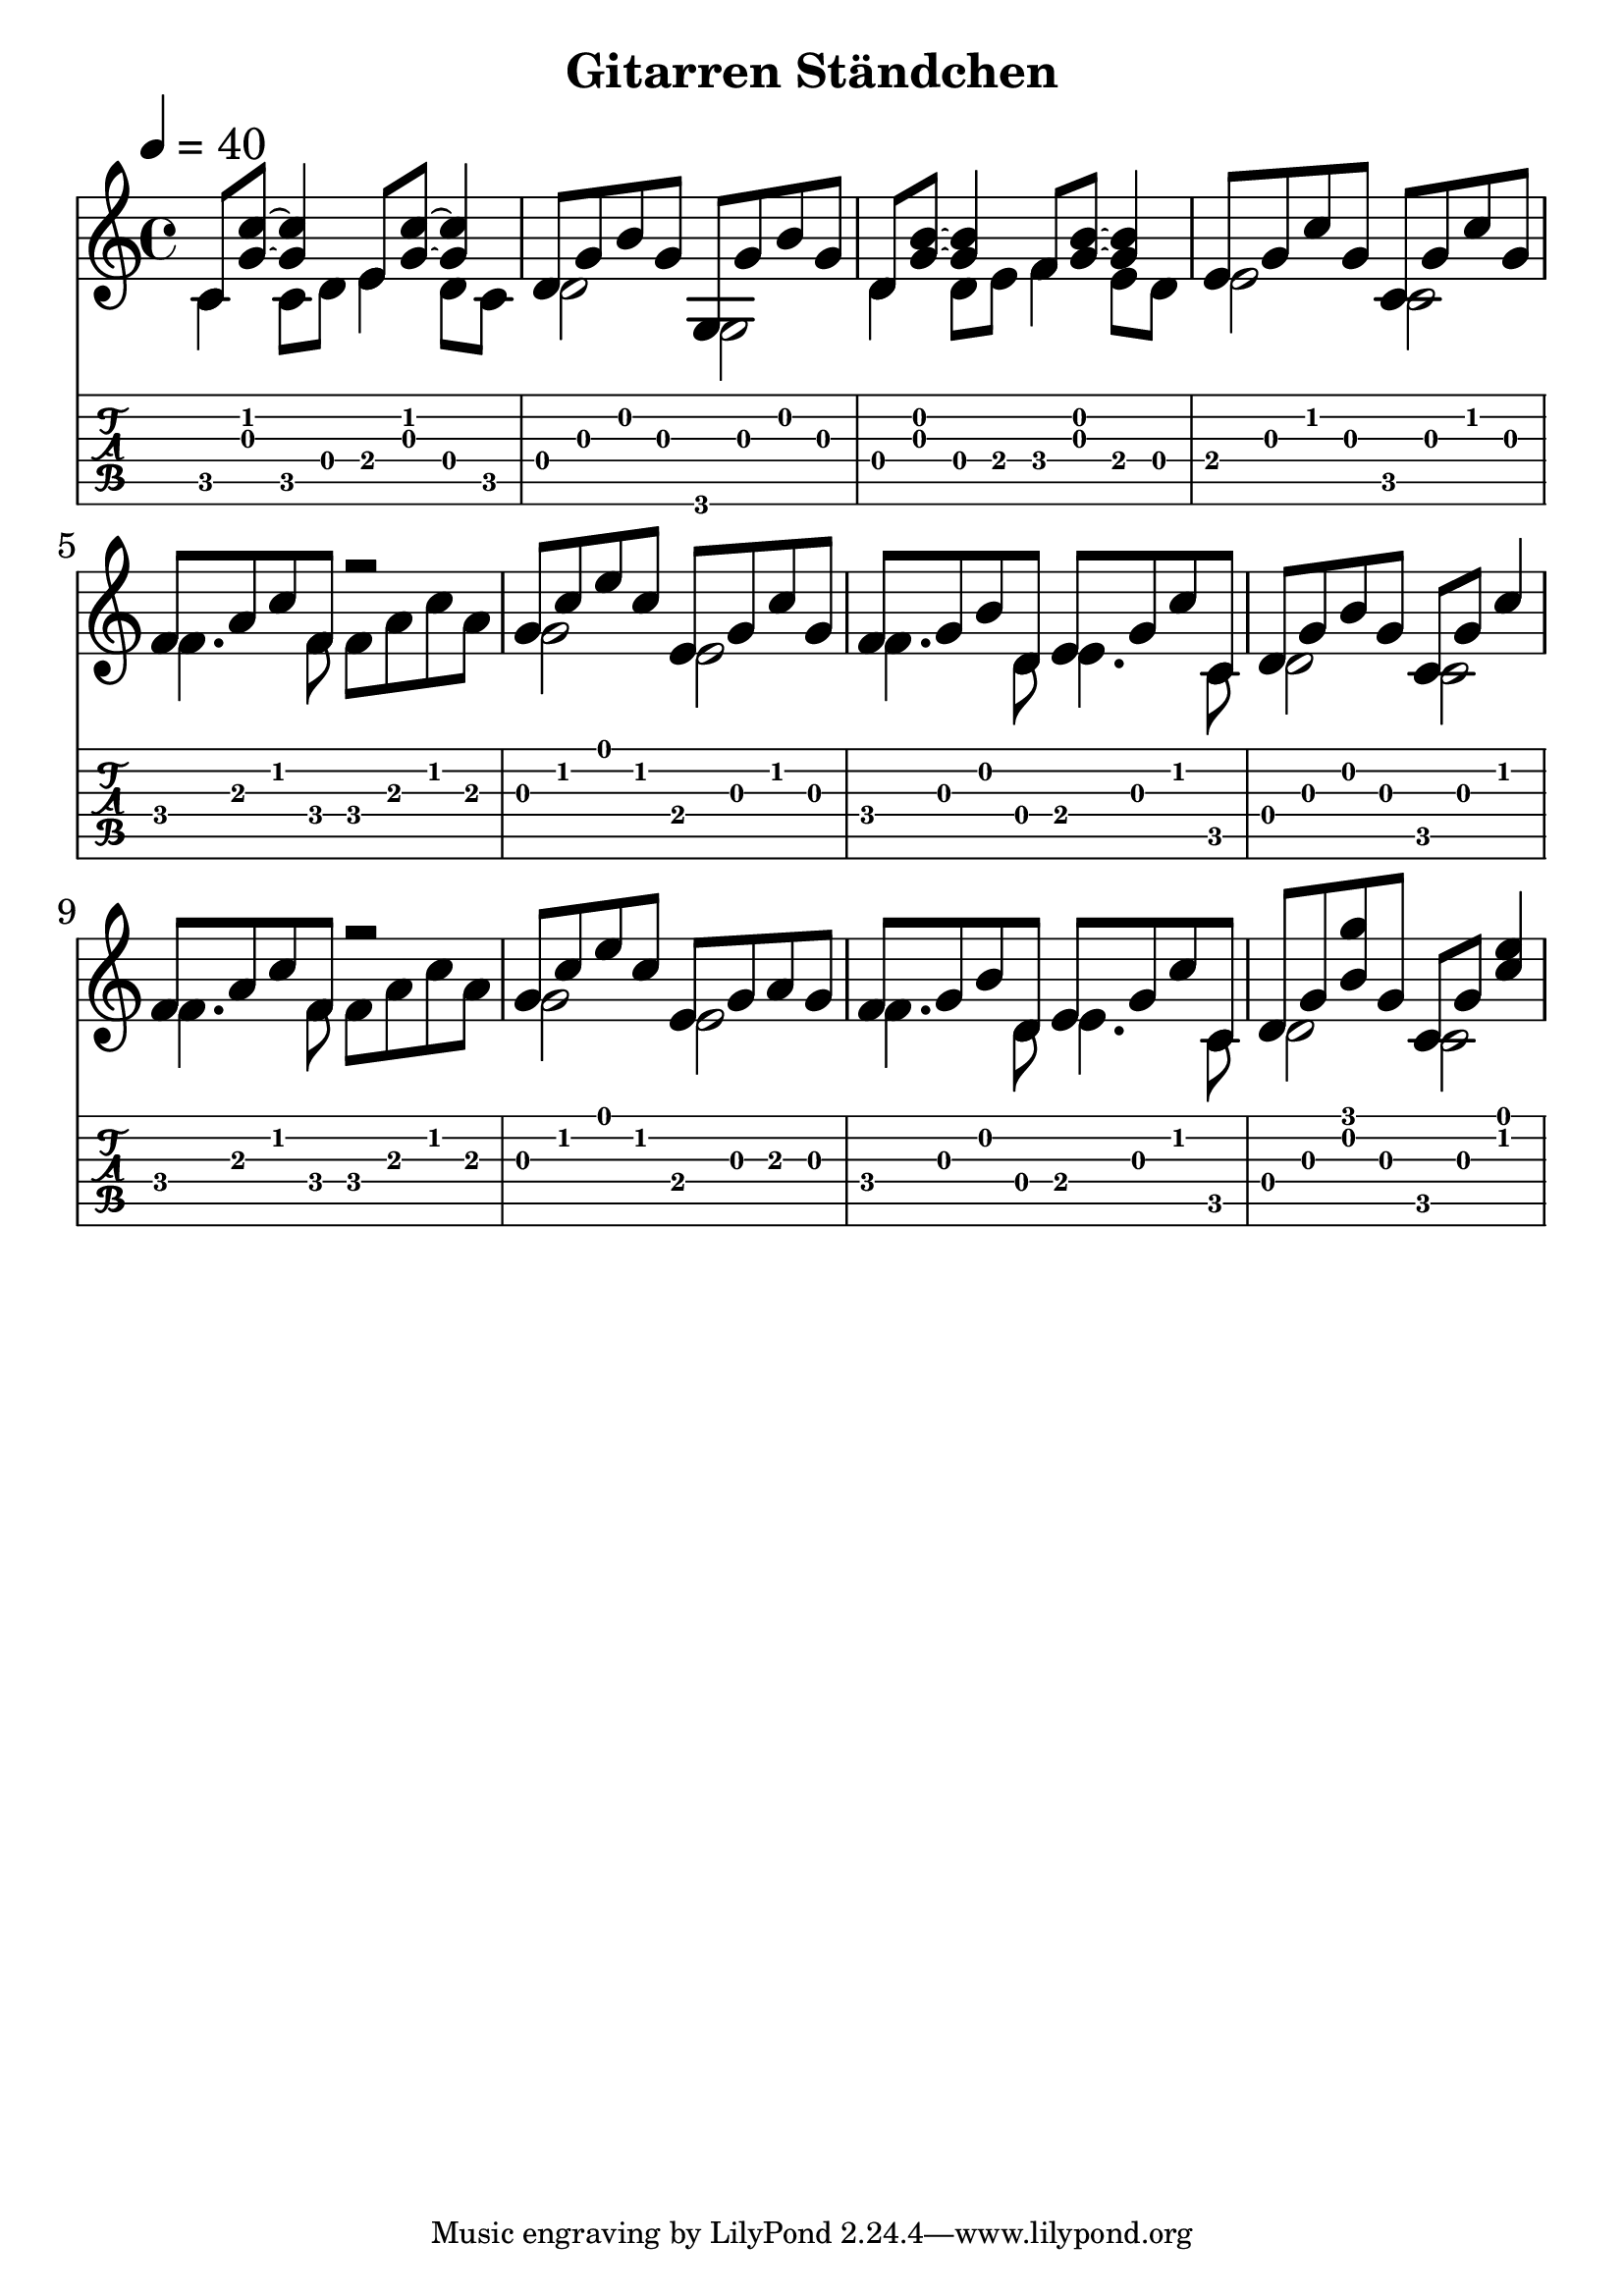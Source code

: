 \version "2.18.2"

\header {
  title = "Gitarren Ständchen"
  %composer = "J. S. Bach."
}

notesUp = {
  \stemUp
  c8 <g' c>~ <g c>4 e8 <g c>~ <g c>4| d8 g8 b g g,8 g' b g|
  d8 <g b>~ <g b>4 f8 <g b>~ <g b>4| e8 g c g c, g' c g|
  f a c f, r2| g8 c e c e, g c g|
  f g b d, e g c c,| d g b g c, g' c4|
  f,8 a c f, r2| g8 c e c e, g a g|
  f g b d, e g c c,| d g <b g'> g c, g' <c e>4|
}

notesDown = {
  \stemDown
  c,4 c8 d8 e4 d8 c8|d2 g,2|
  d'4 d8 e8 f4 e8 d8|e2 c|
  f4. f8 f a c a| g2 e|
  f4. d8 e4. c8| d2 c|
  f4. f8 f a c a|g2 e|
  f4. d8 e4. c8|d2 c
}

theMusic = {
  <<
    
    \new Staff
    \tempo 4 = 40
    \relative c'
    << \notesUp \\ \notesDown >>


    % Guitar tablature staff
    \new TabStaff \with {
      \magnifyStaff #5/7
    } { 
      \relative c
    << \notesUp \\ \notesDown >>
    }
  >>
}


%% PDF SCORE
\score {
    \theMusic

  \layout {
    \context {
      \Score
      \override SpacingSpanner.base-shortest-duration = #(ly:make-moment 1/16)
    }
    indent = 0.0
    #(layout-set-staff-size 30)
  }
}

%% MIDI SCORE
\score {
    \unfoldRepeats { 
        \theMusic
    }
    \midi { }
}
